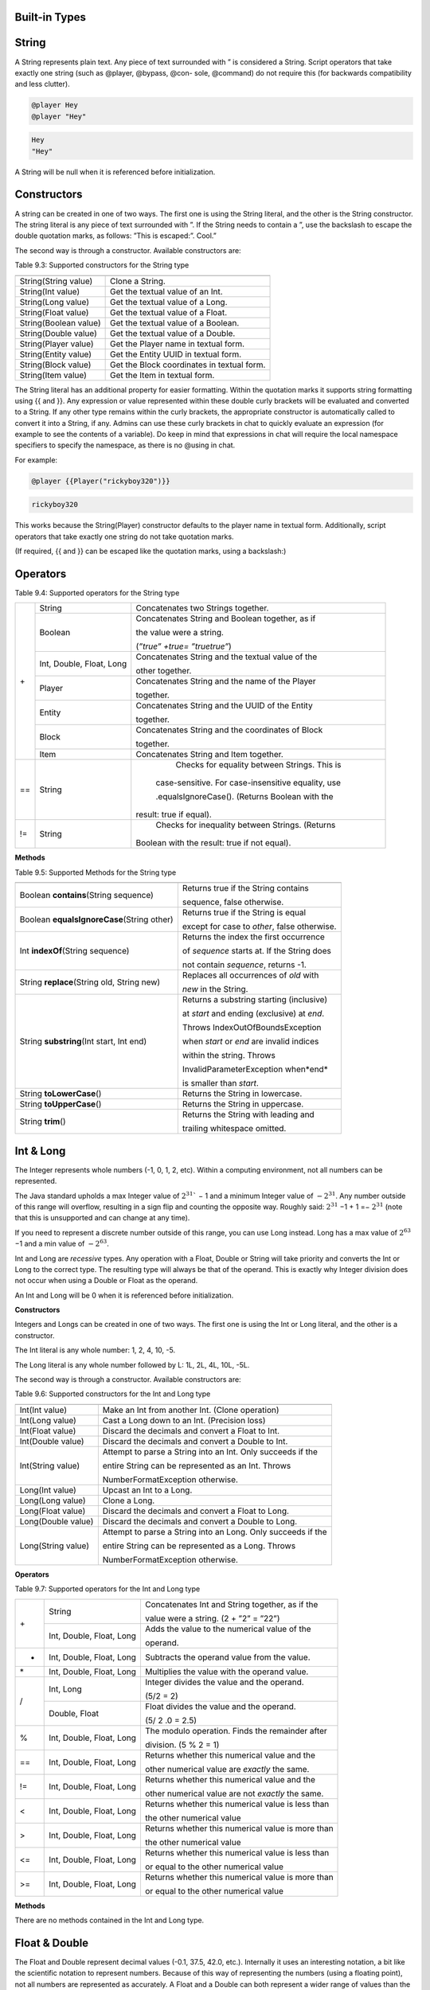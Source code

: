 .. _appendix_built_in_types:

Built-in Types
------------------

.. _appendix_built_in_types_string:

String
---------------

A String represents plain text. Any piece of text surrounded with ” is considered a
String. Script operators that take exactly one string (such as @player, @bypass, @con-
sole, @command) do not require this (for backwards compatibility and less clutter).


.. code-block:: python

    @player Hey
    @player "Hey"

.. code-block:: console

    Hey
    "Hey"

A String will be null when it is referenced before initialization.

.. _appendix_built_in_types_constructors:

Constructors
------------------------

A string can be created in one of two ways. The first one is using the String literal, and
the other is the String constructor. The string literal is any piece of text surrounded with
”. If the String needs to contain a ”, use the backslash to escape the double quotation
marks, as follows: ”This is escaped:\”. Cool.”

The second way is through a constructor. Available constructors are:


Table 9.3: Supported constructors for the String type

=========================== ====================================
=========================== ====================================
String(String value)            Clone a String.
String(Int value)               Get the textual value of an Int.
String(Long value)              Get the textual value of a Long.
String(Float value)             Get the textual value of a Float.
String(Boolean value)           Get the textual value of a Boolean.
String(Double value)            Get the textual value of a Double.
String(Player value)            Get the Player name in textual form.
String(Entity value)            Get the Entity UUID in textual form.
String(Block value)             Get the Block coordinates in textual form.
String(Item value)              Get the Item in textual form.
=========================== ====================================

The String literal has an additional property for easier formatting. Within the quotation
marks it supports string formatting using {{ and }}. Any expression or value represented
within these double curly brackets will be evaluated and converted to a String. If any
other type remains within the curly brackets, the appropriate constructor is automatically 
called to convert it into a String, if any. Admins can use these curly brackets in
chat to quickly evaluate an expression (for example to see the contents of a variable).
Do keep in mind that expressions in chat will require the local namespace specifiers to
specify the namespace, as there is no @using in chat.

For example:

.. code-block:: python 

    @player {{Player("rickyboy320")}}

.. code-block:: console

    rickyboy320

This works because the String(Player) constructor defaults to the player name in textual
form. Additionally, script operators that take exactly one string do not take quotation
marks.

(If required, {{ and }} can be escaped like the quotation marks, using a backslash:\)

.. _appendix_built_in_types_operators:

Operators
------------------------

Table 9.4: Supported operators for the String type

+-----+----------------------------+------------------------------------------------------+
| \+  |   String                   |   Concatenates two Strings together.                 |  
|     +----------------------------+------------------------------------------------------+
|     |   Boolean                  |   Concatenates String and Boolean together, as if    |
|     |                            |                                                      |  
|     |                            |   the value were a string.                           |  
|     |                            |                                                      |  
|     |                            |   (*”true” +true= ”truetrue”*)                       | 
|     +----------------------------+------------------------------------------------------+
|     |   Int, Double, Float, Long |   Concatenates String and the textual value of the   |
|     |                            |                                                      |  
|     |                            |   other together.                                    |
|     +----------------------------+------------------------------------------------------+
|     |   Player                   |   Concatenates String and the name of the Player     |
|     |                            |                                                      |     
|     |                            |   together.                                          |  
|     +----------------------------+------------------------------------------------------+
|     |   Entity                   |   Concatenates String and the UUID of the Entity     |
|     |                            |                                                      |    
|     |                            |   together.                                          | 
|     +----------------------------+------------------------------------------------------+ 
|     |   Block                    |   Concatenates String and the coordinates of Block   |
|     |                            |                                                      |  
|     |                            |   together.                                          |
|     +----------------------------+------------------------------------------------------+  
|     |   Item                     |   Concatenates String and Item together.             |
+-----+----------------------------+------------------------------------------------------+
| ==  |    String                  |    Checks for equality between Strings. This is      |
|     |                            |                                                      |  
|     |                            |   case-sensitive. For case-insensitive equality, use |
|     |                            |                                                      |      
|     |                            |   .equalsIgnoreCase(). (Returns Boolean with the     |
|     |                            |                                                      |  
|     |                            |  result: true if equal).                             |
+-----+----------------------------+------------------------------------------------------+
| !=  |    String                  |    Checks for inequality between Strings. (Returns   |
|     |                            |                                                      |    
|     |                            |   Boolean with the result: true if not equal).       |
+-----+----------------------------+------------------------------------------------------+

**Methods**

Table 9.5: Supported Methods for the String type

=========================================== ====================================
=========================================== ====================================
Boolean **contains**\(String sequence)      Returns true if the String contains

                                            sequence, false otherwise.
Boolean **equalsIgnoreCase**\(String other) Returns true if the String is equal

                                            except for case to *other*, false otherwise.
Int **indexOf**\(String sequence)           Returns the index the first occurrence

                                            of *sequence* starts at. If the String does

                                            not contain *sequence*, returns -1.
String **replace**\(String old, String new) Replaces all occurrences of *old* with
                                            
                                            *new* in the String.
String **substring**\(Int start, Int end)   Returns a substring starting (inclusive)

                                            at *start* and ending (exclusive) at *end*.

                                            Throws IndexOutOfBoundsException

                                            when *start* or *end* are invalid indices

                                            within the string. Throws

                                            InvalidParameterException when*end*

                                            is smaller than *start*.

String **toLowerCase**\()                   Returns the String in lowercase.
String **toUpperCase**\()                   Returns the String in uppercase.
String **trim**\()                          Returns the String with leading and

                                            trailing whitespace omitted.
=========================================== ====================================

.. _appendix_built_in_types_int_and_long:

Int & Long
-------------------

The Integer represents whole numbers (-1, 0, 1, 2, etc). Within a computing environment,
not all numbers can be represented.

The Java standard upholds a max Integer value of :math:`2^{31}`` − 1 and a minimum Integer
value of :math:`− 2^{31}`. Any number outside of this range will overflow, resulting in a sign flip
and counting the opposite way. Roughly said: :math:`2^{31}` −1 + 1 =− :math:`2^{31}` (note that this is
unsupported and can change at any time).

If you need to represent a discrete number outside of this range, you can use Long
instead. Long has a max value of :math:`2^{63}` −1 and a min value of :math:`− 2^{63}`.

Int and Long are *recessive* types. Any operation with a Float, Double or String will take
priority and converts the Int or Long to the correct type. The resulting type will always
be that of the operand. This is exactly why Integer division does not occur when using
a Double or Float as the operand.

An Int and Long will be 0 when it is referenced before initialization.

**Constructors**

Integers and Longs can be created in one of two ways. The first one is using the Int or
Long literal, and the other is a constructor.

The Int literal is any whole number: 1, 2, 4, 10, -5.

The Long literal is any whole number followed by L: 1L, 2L, 4L, 10L, -5L.

The second way is through a constructor. Available constructors are:

Table 9.6: Supported constructors for the Int and Long type

========================================== ====================================
========================================== ====================================
Int(Int value)                              Make an Int from another Int. (Clone operation)
Int(Long value)                             Cast a Long down to an Int. (Precision loss)
Int(Float value)                            Discard the decimals and convert a Float to Int.
Int(Double value)                           Discard the decimals and convert a Double to Int.
Int(String value)                           Attempt to parse a String into an Int. Only succeeds if the

                                            entire String can be represented as an Int. Throws

                                            NumberFormatException otherwise.
Long(Int value)                             Upcast an Int to a Long.
Long(Long value)                            Clone a Long.
Long(Float value)                           Discard the decimals and convert a Float to Long.
Long(Double value)                          Discard the decimals and convert a Double to Long.
Long(String value)                          Attempt to parse a String into an Long. Only succeeds if the

                                            entire String can be represented as a Long. Throws

                                            NumberFormatException otherwise.
========================================== ====================================

**Operators**


Table 9.7: Supported operators for the Int and Long type

+-----+----------------------------+------------------------------------------------------+
| \+  |   String                   |   Concatenates Int and String together, as if the    |  
|     |                            |                                                      |   
|     |                            |   value were a string. (2 + ”2” = ”22”)              |  
|     +----------------------------+------------------------------------------------------+
|     |   Int, Double, Float, Long |   Adds the value to the numerical value of the       |
|     |                            |                                                      |  
|     |                            |   operand.                                           |
+-----+----------------------------+------------------------------------------------------+
|  -  |   Int, Double, Float, Long |   Subtracts the operand value from the value.        |
+-----+----------------------------+------------------------------------------------------+
| \*  |   Int, Double, Float, Long |   Multiplies the value with the operand value.       |
+-----+----------------------------+------------------------------------------------------+
|  /  |   Int, Long                |   Integer divides the value and the operand.         |  
|     |                            |                                                      |   
|     |                            |   (5/2 = 2)                                          |  
|     +----------------------------+------------------------------------------------------+
|     |   Double, Float            |   Float divides the value and the operand.           |  
|     |                            |                                                      |  
|     |                            |   (5/ 2 .0 = 2.5)                                    |
+-----+----------------------------+------------------------------------------------------+
|  %  |   Int, Double, Float, Long |   The modulo operation. Finds the remainder after    |
|     |                            |                                                      |  
|     |                            |   division. (5 % 2 = 1)                              |  
+-----+----------------------------+------------------------------------------------------+
| ==  |   Int, Double, Float, Long |   Returns whether this numerical value and the       |
|     |                            |                                                      |  
|     |                            |   other numerical value are *exactly* the same.      |  
+-----+----------------------------+------------------------------------------------------+
| !=  |   Int, Double, Float, Long |   Returns whether this numerical value and the       |
|     |                            |                                                      |  
|     |                            |   other numerical value are not *exactly* the same.  |  
+-----+----------------------------+------------------------------------------------------+
|  <  |   Int, Double, Float, Long |   Returns whether this numerical value is less than  |
|     |                            |                                                      |  
|     |                            |   the other numerical value                          |  
+-----+----------------------------+------------------------------------------------------+
|  >  |   Int, Double, Float, Long |   Returns whether this numerical value is more than  |
|     |                            |                                                      |  
|     |                            |   the other numerical value                          |  
+-----+----------------------------+------------------------------------------------------+
| <=  |   Int, Double, Float, Long |   Returns whether this numerical value is less than  |
|     |                            |                                                      |  
|     |                            |   or equal to the other numerical value              |  
+-----+----------------------------+------------------------------------------------------+
|  >= |   Int, Double, Float, Long |   Returns whether this numerical value is more than  |
|     |                            |                                                      |  
|     |                            |   or equal to the other numerical value              |  
+-----+----------------------------+------------------------------------------------------+

**Methods**

There are no methods contained in the Int and Long type.

.. _appendix_built_in_types_float_and_double:

Float & Double
-----------------

The Float and Double represent decimal values (-0.1, 37.5, 42.0, etc.). Internally it uses
an interesting notation, a bit like the scientific notation to represent numbers. Because
of this way of representing the numbers (using a floating point), not all numbers are
represented as accurately. A Float and a Double can both represent a wider range of
values than the Integer or Long can, but not as precisely.

The Java standard upholds a max Float value of (2− :math:`2^{−^23}`` )· :math:`2^{127}` and a minimum


(positive) Float value of :math:`2^{149}`. All numbers that can be represented positively can also
be represented negatively (including 0!). Do note that not all numbers in the range of
the min and max value can be represented, and that there is more than often a case of
precision loss.

The Double type can represent numbers more accurately, maintaining a maximum value
of (2− :math:`2^{-52}` )· :math:`2^{1023}` and a minimum value of :math:`2^{-1074}`. It can represent numbers more
accurately than a Float, but can still have precision loss. In most cases this should not
pose a problem.

On top of overflowing, much like the Integer and Long types, the Float and Double
can also underflow. This occurs when it tries to represent a number between 0 and the
minimum positive (or negative) value. In most cases this should not be a problem.

An Float and Double will be 0.0 when it is referenced before initialization.

**Constructors**

Floats and Doubles can be created in one of two ways. The first one is using the Float
or Double literal, and the other is a constructor.

The Float literal is any decimal number: 1.0, 2.0, 4.0, 10.2342, -5.12.

The Double literal is any number followed by D: 1D, 2D, 4.0D, 10.2342D, -5.12D.

The second way is through a constructor. Available constructors are:

Table 9.8: Supported constructors for the Float and Double type

========================================== ====================================
========================================== ====================================
Float(Int value)                            Cast an Int to a Float.
Float(Long value)                           Cast a Long down to an Int. (Precision loss)
Float(Float value)                          Clone a Float.
Float(Double value)                         Cast a Double to a Float. (Precision loss)
Float(String value)                         Attempt to parse a String into an Float. Only succeeds if

                                            the entire String can be represented as a Float. Throws

                                            NumberFormatException otherwise.
Double(Int value)                           Cast an Int to a Double.
Double(Long value)                          Cast a Long to a Double.
Double(Float value)                         Upcast a Float to a Double.
Double(Double value)                        Clone a Double.
Double(String value)                        Attempt to parse a String into an Double. Only succeeds if

                                            the entire String can be represented as a Double. Throws

                                            NumberFormatException otherwise.
========================================== ====================================

**Operators**

Table 9.9: Supported operators for the Float and Double type

+-----+----------------------------+------------------------------------------------------+
| \+  |   String                   |   Concatenates Float and String together, as if the  |  
|     |                            |                                                      |   
|     |                            |   value were a string. (2.0 + ”2” = ”2.02”)          |  
|     +----------------------------+------------------------------------------------------+
|     |   Int, Double, Float, Long |   Adds the value to the numerical value of the       |
|     |                            |                                                      |  
|     |                            |   operand.                                           |
+-----+----------------------------+------------------------------------------------------+
|  -  |   Int, Double, Float, Long |   Subtracts the operand value from the value.        |
+-----+----------------------------+------------------------------------------------------+
| \*  |   Int, Double, Float, Long |   Multiplies the value with the operand value.       |
+-----+----------------------------+------------------------------------------------------+
| /   |   Int, Double, Float, Long |   Divides the value and the operand. (5. 0 /2 = 2.5) |
+-----+----------------------------+------------------------------------------------------+
|  %  |   Int, Double, Float, Long |   The modulo operation. Finds the remainder after    |
|     |                            |                                                      |  
|     |                            |   division. (0.5 % 0.2 = 0.1)                        |  
+-----+----------------------------+------------------------------------------------------+
| ==  |   Int, Double, Float, Long |   Returns whether this numerical value and the       |
|     |                            |                                                      |  
|     |                            |   other numerical value are *exactly* the same.      |  
+-----+----------------------------+------------------------------------------------------+
| !=  |   Int, Double, Float, Long |   Returns whether this numerical value and the       |
|     |                            |                                                      |  
|     |                            |   other numerical value are not *exactly* the same.  |  
+-----+----------------------------+------------------------------------------------------+
|  <  |   Int, Double, Float, Long |   Returns whether this numerical value is less than  |
|     |                            |                                                      |  
|     |                            |   the other numerical value                          |  
+-----+----------------------------+------------------------------------------------------+
|  >  |   Int, Double, Float, Long |   Returns whether this numerical value is more than  |
|     |                            |                                                      |  
|     |                            |   the other numerical value                          |  
+-----+----------------------------+------------------------------------------------------+
| <=  |   Int, Double, Float, Long |   Returns whether this numerical value is less than  |
|     |                            |                                                      |  
|     |                            |   or equal to the other numerical value              |  
+-----+----------------------------+------------------------------------------------------+
|  >= |   Int, Double, Float, Long |   Returns whether this numerical value is more than  |
|     |                            |                                                      |  
|     |                            |   or equal to the other numerical value              |  
+-----+----------------------------+------------------------------------------------------+

**Methods**

There are no methods contained in the Float and Double type.

.. _built_in_types_boolean:

Boolean
---------------

The Boolean can either represent *true* or *false*. It is primarily used in branches (such
as @if, @elseif) or conditions. Booleans contain some additional operators to perform
boolean logic with.

A Boolean will be false when it is referenced before initialization.

**Constructors**

Booleans can be created in one of two ways. The first one is using the Boolean literal,
and the other is a constructor.


The Boolean literal is either true or false.

The second way is through a constructor. Available constructors are:


Table 9.10: Supported constructors for the Boolean type

========================================== ====================================
========================================== ====================================
Boolean(Boolean)                            Copy a Boolean.
Boolean(String)                             Parse true or false in string format to a boolean. Defaults to

                                            false.
========================================== ====================================

**Operators**


Table 9.11: Supported operators for the Boolean type

===== ========================================== ====================================
===== ========================================== ====================================
\+      String                                      Concatenates Boolean and String together, as if the value were a
                
                                                    string. (*true+ ”true” = ”truetrue”)*
!       (Prefix)                                    Negates the boolean value. (*!true = false)*
&&      Boolean                                     ANDs the booleans together. Results in true only if both booleans

                                                    are true. *(true && true = true, true && false =*

                                                    *false, false && false = false)*
||      Boolean                                      ORs the booleans. Results in true when either boolean is true.

                                                    *(true || true = true, true || false = true, false || false= false)*
==      Boolean                                      Returns whether two Boolean values are the same (both true, or

                                                    both false).
!=      Boolean                                     Returns whether two Boolean values are not the same.
===== ========================================== ====================================

The logical operators && and||are short-circuiting. This means that when reading
from left to right, one of the operands causes the result to always be true or false, the
other operand is not evaluated. For example the expression

.. code-block:: console

    @if x != null && x.contains("blue")

will not throw a NullPointerException even if x is null, because the if statement short
circuits before it reaches the substring expression.

**Methods**

There are no methods contained in the Boolean type.

Player
--------------------

The Player represents an (online) Minecraft Player. There are a multitude of things
you can accomplish through supported methods that are generally not directly available
through commands.

A Player will be null when it is referenced before initialization.

**Constructors**

Table 9.12: Supported constructors for the Player type

========================================== ====================================
========================================== ====================================
Player(String value)                        Construct a player from their name or

                                            UUID. Null if the player does not exist.
Player(Int x, Int y, Int z, String world)   Find a player at these coordinates in the

                                            passed world. Null if the player does not

                                            exist. In the scenario that multiple Players

                                            are in the same location,
                                            
                                            nondeterministically returns one Player at

                                            that location.
========================================== ====================================

**Operators**

Table 9.13: Supported operators for the Player type

===== ========================================== ====================================
===== ========================================== ====================================
\+      String                                      Concatenates the name of Player and String together.
==      Player                                      Checks for equality between Players. (Returns true when the players

                                                    are the same player).
!=      Player                                      Checks for inequality between Players. (Returns true when the

                                                    players are not the same player).
===== ========================================== ====================================

**Methods**

Table 9.14: Supported Methods for the Player type

.. list-table:: 
    :widths: 10 50
    :stub-columns: 0

    * - Float **getFallDistance**\() 
      - Returns the distance this entity has fallen.

    * - Int **getFireTicks**\() 
      - Returns the entity’s current fire ticks (ticks before
      
        the entity stops being on fire).

    * - **setFireTicks**\(Int ticks) 
      - Sets the entity’s current fire ticks (ticks before the

        entity stops being on fire).

    * - Double **getX**\() 
      - Gets the entity’s current x position.

    * - Double **getY**\() 
      - Gets the entity’s current y position.

    * - Double **getZ**\() 
      - Gets the entity’s current z position.

    * - Float **getYaw**\() 
      - Gets the entity’s current rotation around the y axis.

    * - Float **getPitch**\() 
      - Gets the entity’s current rotation around the x axis.

    * - Double **getVelocityX**\() 
      - Gets the entity’s current velocity in the x direction.

    * - Double **getVelocityY**\() 
      - Gets the entity’s current velocity in the x direction.

    * - Double **getVelocityZ**\() 
      - Gets the entity’s current velocity in the x direction.
      
    * - String **getWorld**\() 
      - Gets the current world this entity resides in.

    * - Boolean **isDead**\() 
      - Returns true if this entity has been marked for
        
        removal.

    * - Boolean **isFlying**\() 
      - Checks to see if this player is currently flying or not.

    * - Boolean **isOnGround**\() 
      - Returns true if the entity is supported by a block.

        This value is a state updated by the server and is

        not recalculated unless the entity moves.

    * - Boolean **isSneaking**\() 
      - Returns if the player is in sneak mode.

    * - Boolean **isSprinting**\() 
      - Gets whether the player is sprinting or not.

    * - **giveExp**\(Int amount) 
      - Gives the player the amount of experience specified.

    * - Float **getExp**\() 
      - Gets the players current experience points towards
      
        the next level.

    * - **setExp**\(Float exp) 
      - Sets the players current experience points towards

        the next level.

    * - **giveExpLevels**\(Int amount) 
      - Gives the player the amount of experience levels

        specified. Levels can be taken by specifying a

        negative amount.

    * - Float **getLevel**\() 
      - Gets the players current experience level.

    * - **setLevel**\(Int level) 
      - Sets the players current experience level.

        damage(Double amount) Deals the given amount of damage to

        this entity.

    * - Double **getHealth**\() 
      - Gets the entity’s health from 0 to

        getMaxHealth(), where 0 is dead.

    * - **setHealth**\(Double health) 
      - Sets the entity’s health from 0 to
        
        getMaxHealth(), where 0 is dead.
        
        Throws IllegalArgumentException if
        
        the health is <0 or>
        getMaxHealth().

    * - Double **getMaxHealth**\() 
      - Gets the maximum health this entity

        has.

    * - **setMaxHealth**\() 
      - Sets the maximum health this entity
        
        has. If the health of the entity is
        
        above the value provided it will be
        
        clamped to the max value. Only sets
        
        the ’base’ max health value, any
        
        modifiers changing this value (potions,
        
        etc) will applyafterthis value. The
        
        value returned by getMaxHealth may
        
        deviate from the value set here.

    * - Float **getFoodLevel**\() 
      - Gets the players current food level.

    * - **setFoodLevel**\(Int value) 
      - Sets the players current food level.

    * - Float **getSaturation**\() 
      - Gets the players current saturation
        
        level. Saturation is a buffer for food
        
        level. Your food level will not drop if
        
        you are saturated ¿ 0.

    * - **setSaturation**\(Float value) 
      - Sets the players current saturation
        
        level.

    * - Boolean **isInsideVehicle**\() 
      - Returns whether this entity is inside a
        vehicle.

    * - Boolean **leaveVehicle**\() 
      - Leave the current vehicle. If the entity
        
        is currently in a vehicle (and is
        
        removed from it), true will be
        
        returned, otherwise false will be
        
        returned.

    * - **closeInventory()**\ 
      - Force-closes the currently open
        
        inventory view for this player, if any.

    * - Long **getTimePlayed()**\ 
      - Gets the player’s playtime on the
        server in milliseconds.

    * - String **getLocale()**\ 
      - Gets the player’s current locale. The
        
        value of the locale String is not
        
        defined properly. The vanilla
        
        Minecraft client will use lowercase
        
        language / country pairs separated by
        
        an underscore, but custom resource
        
        packs may use any format they wish.

    * - String **getUniqueId**\() 
      - Gets the UUID of the entity (in string
        
        format).

    * - Boolean **isOnline**\() 
      - Checks if this player is currently
        
        online.

    * - Boolean **isOp**\() 
      - Checks if this Player is a server
        
        operator.

    * - **setResourcePack**\(String url, String hash) 
      - Request that the player’s client
        
        downloads and switches resource
        
        packs.

    * - Item **getItem**\(Int slot) 
      - Returns the Item found in the slot at the given
        
        index.

    * - Item **getItemInMainHand**\() 
      - Gets a copy of the item the player is currently
        
        holding in their main hand.

    * - Item **getItemInOffHand**\() 
      - Gets a copy of the item the player is currently
        
        holding in their off hand.

    * - Item **getBoots**\() 
      - Return the Item from the boots slot.

    * - Item **getLeggings**\() 
      - Return the Item from the leg slot.

    * - Item **getChestplate**\() 
      - Return the Item from the chestplate slot.

    * - Item **getHelmet**\() 
      - Return the Item from the helmet slot.

    * - **setItem**\(Int slot, Item item) 
      - Stores the Item at the given index of the
        
        inventory. Indexes 0 through 8 refer to the
        
        hotbar. 9 through 35 refer to the main
        
        inventory, counting up from 9 at the top left
        
        corner of the inventory, moving to the right,
        
        and moving to the row below it back on the
        
        left side when it reaches the end of the row. It
        
        follows the same path in the inventory like you
        
        would read a book. Indexes 36 through 39
        
        refer to the armor slots. Though you can set
        
        armor with this method using these indexes,
        
        you are encouraged to use the provided
        
        methods for those slots. If you attempt to use
        
        this method with an index less than 0 or
        
        greater than 39, an ArrayIndexOutOfBounds
        
        exception will be thrown.

    * - **setItemInMainHand**\(Item item) 
      - Sets the item the player is holding in their
        
        main hand.

    * - **setItemInOffHand**\(Item item) 
      - Sets the item the player is holding in their off
        
        hand.
        
    * - **setBoots**\(Item item) 
      - Put the given Item into the boots slot.    

        does not check if the Item is a boots.

        setLeggings(Item item) Put the given Item into the leg slot. This does

        not check if the Item is a pair of leggings.

    * - **setChestplate**\(Item item) 
      - Put the given Item into the chestplate slot.

        This does not check if the Item is a chestplate.

        setHelmet(Item item) Put the given Item into the helmet slot. This

        does not check if the Item is a helmet.

    * - Boolean **isPlayingChallenge**\() 
      - Returns whether the

        player is playing a

        challenge.

    * - String **getCurrentChallenge**\() 
      - Returns the challenge

        the player is playing.

        Returns null when

        player is not playing any

        challenge.

    * - Int **getChallengePoints**\() 
      - Returns the amount of

        challenge points the

        player has.

    * - Int **getHexaRecord**\() 
      - Returns the stage the

        player reached in hexa.

    * - Boolean **hasCompletedChallenge**\(String challengetag) 
      - Returns whether the

        player has completed the

        specified challenge.

    * - Long **getChallengeTime**\() 
      - Returns the current time

        the player has spent in

        the challenge.

    * - Boolean **isPlayingMap**\() 
      - Returns whether the

        player is playing a map.

    * - String **getCurrentCheckpoint**\() 
      - Returns the checkpoint

        the player has. Returns

        null when no checkpoint

        in the current checkpoint
        
        mode is set. Returns the

        checkpoint from the

        current checkpoint mode

        (HC or FFA).

    * - Int **getPoints**\() 
      - Returns the amount of

        FFA points the player

        has.

    * - Int **getGlobalPoints**\() 
      - Returns the amount of

        global points the player

        has.

    * - Boolean **hasCompletedMap**\(String maptag) 
      - Returns whether the

        player has completed the

        specified map.

    * - Long **getMapTime**\() 
      - Returns the current time

        the player has spent in

        the map.

    * - Int **getAttempts**\() 
      - Get the amount of times

        a player has hit any

        starting checkpoint sign.

    * - **invalidate**\() 
      - Invalidate the player’s

        challenge and map run.

    * - **invalidateTime**\() 
      - Invalidate the player’s

        time on map and

        challenge, but allows

        them to complete the

        map and challenge.


.. _appendix_built_in_type_entity:

Entity
-------------

An Entity is a move-able or dynamic object in the Minecraft world. Animals and mon-
sters are Entities, but also arrows, item frames and paintings.

An Entity will be null when it is referenced before initialization.

**Constructors**

Table 9.18: Supported constructors for the Entity type

.. list-table:: 
    :widths: 10 50
    :stub-columns: 0

    * - Entity(String uuid) 
      - Construct an entity from its UUID.
      
        Returns null if it does not exist.

    * - Entity(Int x, Int y, Int z, String world) 
      - Find an entity in the passed world at these
      
        coordinates. Returns null if it does not
      
        exist. In the scenario that multiple entities
      
        are in the same location,
      
        nondeterministically returns any entity.


**Operators**

Table 9.19: Supported operators for the Entity type

.. list-table:: 
    :widths: 5 10 50
    :stub-columns: 0
    
    * - \+ 
      - String 
      - Concatenates the UUID of Entity and String together.

    * - == 
      - Entity 
      - Checks for equality between Entities. (Returns true when the entities

        are the same entity).

    * - != 
      - Entity 
      - Checks for inequality between Entities. (Returns true when the

        entities are not the same entity).

**Methods**

Table 9.20: Supported Methods for the Entity type

.. list-table:: 
    :widths: 10 50
    :stub-columns: 0

    * - String **getEntityType**\() 
      - Gets the entity’s type. Actual value returned is a
        
        ’magic value’ and can change at any spigot or bukkit
        
        update.

    * - Double **getX**\() 
      - Gets the entity’s current x position.

    * - Double **getY**\() 
      - Gets the entity’s current y position.

    * - Double **getZ**\() 
      - Gets the entity’s current z position.

    * - Float **getYaw**\() 
      - Gets the entity’s current rotation around the y axis.

    * - Float **getPitch**\() 
      - Gets the entity’s current rotation around the x axis.

    * - Double **getVelocityX**\() 
      - Gets the entity’s current velocity in the x direction.

    * - Double **getVelocityY**\() 
      - Gets the entity’s current velocity in the x direction.

    * - Double **getVelocityZ**\() 
      - Gets the entity’s current velocity in the x direction.

    * - String **getWorld**\() 
      - Gets the current world this entity resides in.

    * - Boolean **isDead**\() 
      - Returns true if this entity has been marked for removal.

    * - Boolean **isOnGround**\() 
      - Returns true if the entity is supported by a block. This
        
        value is a state updated by the server and is not
        
        recalculated unless the entity moves.

    * - **damage**\(Double amount) 
      - Deals the given amount of damage to this entity.

    * - Double **getHealth**\() 
      - Gets the entity’s health from 0 to getMaxHealth(),

        where 0 is dead.

    * - **setHealth**\(Double health) 
      - Sets the entity’s health from 0 to getMaxHealth(),
        
        where 0 is dead. Throws IllegalArgumentException if
        
        the health is ¡ 0 or ¿ getMaxHealth().

    * - Double **getMaxHealth**\() 
      - Gets the maximum health this entity has.

    * - **setMaxHealth**\() 
      - Sets the maximum health this entity has. If the health
        
        of the entity is above the value provided it will be set
        
        to that value.

    * - String **getUniqueId**\() 
      - Gets the UUID of the entity (in string format).

.. _appendix_built_in_types_block:

Block
---------------

A Block represents a Block in the Minecraft world. Any valid block (within reasonable
bounds, 0≤y≤255) can be represented, whether it is an empty (air) block, liquid, or
a solid block.

A Block will be null when it is referenced before initialization.


**Constructors**

Table 9.21: Supported constructors for the Block type

========================================= ========================
========================================= ========================
Block(Int x, Int y, Int z, String world)    Get the block at these coordinates in the given world.
========================================= ========================

**Operators**

Table 9.22: Supported operators for the Block type

===== ========= ==================================
===== ========= ==================================
\+      String      Concatenates the coordinates of Block and String together.
==      Block       Checks for equality between Blocks. (Returns true when the blocks

                    are the same block).
!=      Block       Checks for inequality between Blocks. (Returns true when the blocks

                    are not the same block).
===== ========= ==================================

**Methods**

Table 9.23: Supported Methods for the Block type

.. list-table:: 
    :widths: 10 50
    :stub-columns: 0

    * - Int **getBlockPower**\() 
      - Returns the Redstone power
        
        being provided to this block.

    * - Int **getLightLevel**\(() 
      - Returns the amount of light
        
        at this block.

    * - Int **getLightFromBlocks**\() 
      - Returns the amount of light
        
        at this block from nearby
        
        blocks.

    * - Int **getLightFromSky**\() 
      - Returns the amount of light
        
        at this block from the sky.

    * - Block **getRelative**\(Int modX, Int modY, Int modZ) 
      - Gets the block at the given
        
        offsets.

    * - String **getBlockType**\() 
      - Gets the type of this block.
        
        Actual value returned is a
        
        ’magic value’ and can change
        
        at any spigot or bukkit
        
        update.

    * - Int **getX**\() 
      - Returns the x-coordinate of
        
        this block.

    * - Int **getY**\() 
      - Returns the y-coordinate of
        
        this block.
        
    * - Int **getZ**\() 
      - Returns the z-coordinate of
        
        this block.

    * - String **getWorld**\() 
      - Returns the world where this
        
        block resides in.

    * - Boolean **isBlockIndirectlyPowered**\() 
      - Returns true if the block is
        
        being indirectly powered by
        
        Redstone.

    * - Boolean **isBlockPowered**\() 
      - Returns true if the block is
        
        being powered by Redstone.

    * - Boolean **isEmpty**\() 
      - Returns true if this block is
        
        Air.

    * - Boolean **isLiquid**\() 
      - Returns true if this block is
        
        liquid.

.. _appendix_built_in_types_item:

Item
--------------

An Item represents an Item in the Minecraft world. Any valid item can be represented,
along with the stack size.


An Item will be null when it is referenced before initialization.

**Constructors**


Table 9.24: Supported constructors for the Item type

============================== ===============================
============================== ===============================
Item(String item, Int amount)   Create an item from the passed name with a stack
                                
                                size of amount. Throws

                                MaterialNotFoundException when passed an

                                invalid name.
============================== ===============================

**Operators**

Table 9.25: Supported operators for the Item type

===== ========== ===============================
===== ========== ===============================
\+      String      Concatenates the Item and String together.
==      Item        Checks for equality between Items. (Returns true when the items

                    match and the stack size is equal).
!=      Item        Checks for inequality between Items. (Returns true when the blocks
                    are not the same, and/or the stack size is unequal).
===== ========== ===============================

**Methods**

Table 9.26: Supported Methods for the Item type

.. list-table:: 
    :widths: 10 50
    :stub-columns: 0

    * - Int **getAmount**\() 
      - Gets the amount of items in this stack.

    * - String **getItemType**\() 
      - Gets the type of this item.

    * - Int **getMaxStackSize**\() 
      - Get the maximum stacksize for the material hold in

        this ItemStack. (Returns -1 if it has no idea).

    * - **setAmount**\(Int amount) 
      - Sets the amount of items in this stack.

    * - **setItemType**\(String item) 
      - Sets the type of this item. Note that in doing so
        
        you will reset the extra data for this stack as well.
        
        Throws MaterialNotFoundException when passed
        
        an invalid name.

    * - Boolean **isSimilar**\(Item item) 
      - Returns whether two items are equal, but does not
        
        consider stack size (amount).